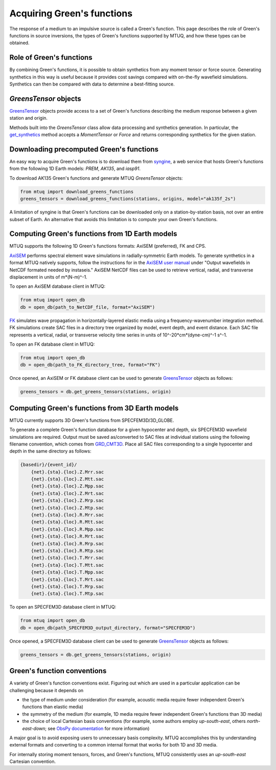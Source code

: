 
Acquiring Green's functions
===========================

The response of a medium to an impulsive source is called a Green's function.  This page describes the role of Green's functions in source inversions, the types of Green's functions supported by MTUQ, and how these types can be obtained.


Role of Green's functions
-------------------------

By combining Green's functions, it is possible to obtain synthetics from any moment tensor or force source.  Generating synthetics in this way is useful because it provides cost savings compared with on-the-fly wavefield simulations. Synthetics can then be compared with data to determine a best-fitting source.



`GreensTensor` objects
----------------------

`GreensTensor <https://uafgeotools.github.io/mtuq/library/generated/mtuq.GreensTensor.html>`_ objects provide access to a set of Green's functions describing the medium response between a given station and origin.  

Methods built into the `GreensTensor` class allow data processing and synthetics generation.  In particular, the `get_synthetics <https://uafgeotools.github.io/mtuq/library/generated/mtuq.GreensTensor.get_synthetics.html#mtuq.GreensTensor.get_synthetics>`_ method accepts a `MomentTensor` or `Force` and returns corresponding synthetics for the given station.




Downloading precomputed Green's functions
-----------------------------------------

An easy way to acquire Green's functions is to download them from `syngine <http://ds.iris.edu/ds/products/syngine/>`_, a web service that hosts Green's functions from the following 1D Earth models: `PREM`, `AK135`, and `iasp91`.

To download AK135 Green's functions and generate MTUQ `GreensTensor` objects:

.. code ::

   from mtuq import download_greens_functions
   greens_tensors = download_greens_functions(stations, origins, model="ak135f_2s")

A limitation of syngine is that Green's functions can be downloaded only on a station-by-station basis, not over an entire subset of Earth.  An alternative that avoids this limitation is to compute your own Green's functions.




Computing Green's functions from 1D Earth models
------------------------------------------------

MTUQ supports the following 1D Green's functions formats: AxiSEM (preferred), FK and CPS.

`AxiSEM <https://github.com/geodynamics/axisem>`_ performs spectral element wave simulations in radially-symmetric Earth models.  To generate synthetics in a format MTUQ natively supports, follow the instructions for in the `AxiSEM user manual <https://raw.githubusercontent.com/geodynamics/axisem/master/MANUAL/manual_axisem1.3.pdf>`_  under "Output wavefields in NetCDF formated needed by instaseis."  AxiSEM NetCDF files can be used to retrieve vertical, radial, and transverse  displacement in units of m*(N-m)^-1.

To open an AxiSEM database client in MTUQ:

.. code ::

   from mtuq import open_db
   db = open_db(path_to_NetCDF_file, format="AxiSEM")


`FK <https://www.eas.slu.edu/People/LZhu/home.html>`_ simulates wave propagation in horizontally-layered elastic media using a frequency-wavenumber integration method.   FK  simulations create SAC files in a directory tree organized by model, event depth, and event distance.  Each SAC file represents a vertical, radial, or transverse velocity time series in units of 10^-20*cm*(dyne-cm)^-1 s^-1.


To open an FK database client in MTUQ:

.. code ::

   from mtuq import open_db
   db = open_db(path_to_FK_directory_tree, format="FK")



Once opened, an AxiSEM or FK database client can be used to generate `GreensTensor <https://uafgeotools.github.io/mtuq/library/generated/mtuq.GreensTensor.html>`_ objects as follows:

.. code::

   greens_tensors = db.get_greens_tensors(stations, origin)





Computing Green's functions from 3D Earth models
------------------------------------------------

MTUQ currently supports 3D Green's functions from SPECFEM3D/3D_GLOBE.  

To generate a complete Green's function database for a given hypocenter and depth, six SPECFEM3D wavefield simulations are required.  Output must be saved as/converted to SAC files at individual stations using the following filename convention, which comes from `GRD_CMT3D <https://github.com/UTCompSeismo/GRD_CMT3D/tree/master/cmt3d>`_.  Place all SAC files corresponding to a single hypocenter and depth in the same directory as follows:

.. code ::

  {basedir}/{event_id}/
      {net}.{sta}.{loc}.Z.Mrr.sac
      {net}.{sta}.{loc}.Z.Mtt.sac
      {net}.{sta}.{loc}.Z.Mpp.sac
      {net}.{sta}.{loc}.Z.Mrt.sac
      {net}.{sta}.{loc}.Z.Mrp.sac
      {net}.{sta}.{loc}.Z.Mtp.sac
      {net}.{sta}.{loc}.R.Mrr.sac
      {net}.{sta}.{loc}.R.Mtt.sac
      {net}.{sta}.{loc}.R.Mpp.sac
      {net}.{sta}.{loc}.R.Mrt.sac
      {net}.{sta}.{loc}.R.Mrp.sac
      {net}.{sta}.{loc}.R.Mtp.sac
      {net}.{sta}.{loc}.T.Mrr.sac
      {net}.{sta}.{loc}.T.Mtt.sac
      {net}.{sta}.{loc}.T.Mpp.sac
      {net}.{sta}.{loc}.T.Mrt.sac
      {net}.{sta}.{loc}.T.Mrp.sac
      {net}.{sta}.{loc}.T.Mtp.sac


To open an SPECFEM3D database client in MTUQ:

.. code ::

   from mtuq import open_db
   db = open_db(path_SPECFEM3D_output_directory, format="SPECFEM3D")


Once opened, a SPECFEM3D database client can be used to generate `GreensTensor <https://uafgeotools.github.io/mtuq/library/generated/mtuq.GreensTensor.html>`_ objects as follows:

.. code::

   greens_tensors = db.get_greens_tensors(stations, origin)



Green's function conventions
----------------------------

A variety of Green's function conventions exist.  Figuring out which are used in a particular application can be challenging because it depends on

- the type of medium under consideration (for example, acoustic media require fewer independent Green's functions than elastic media)

- the symmetry of the medium (for example, 1D media require fewer independent Green's functions than 3D media)

- the choice of local Cartesian basis conventions (for example, some authors employ `up-south-east`, others `north-east-down`; see `ObsPy documentation <https://docs.obspy.org/packages/autogen/obspy.imaging.mopad_wrapper.beach.html#supported-basis-systems>`_ for more information)

A major goal is to avoid exposing users to unnecessary basis complexity. MTUQ accomplishes this by understanding external formats and converting to a common internal format that works for both 1D and 3D media. 

For internally storing moment tensors, forces, and Green's functions, MTUQ consistently uses an `up-south-east` Cartesian convention.


